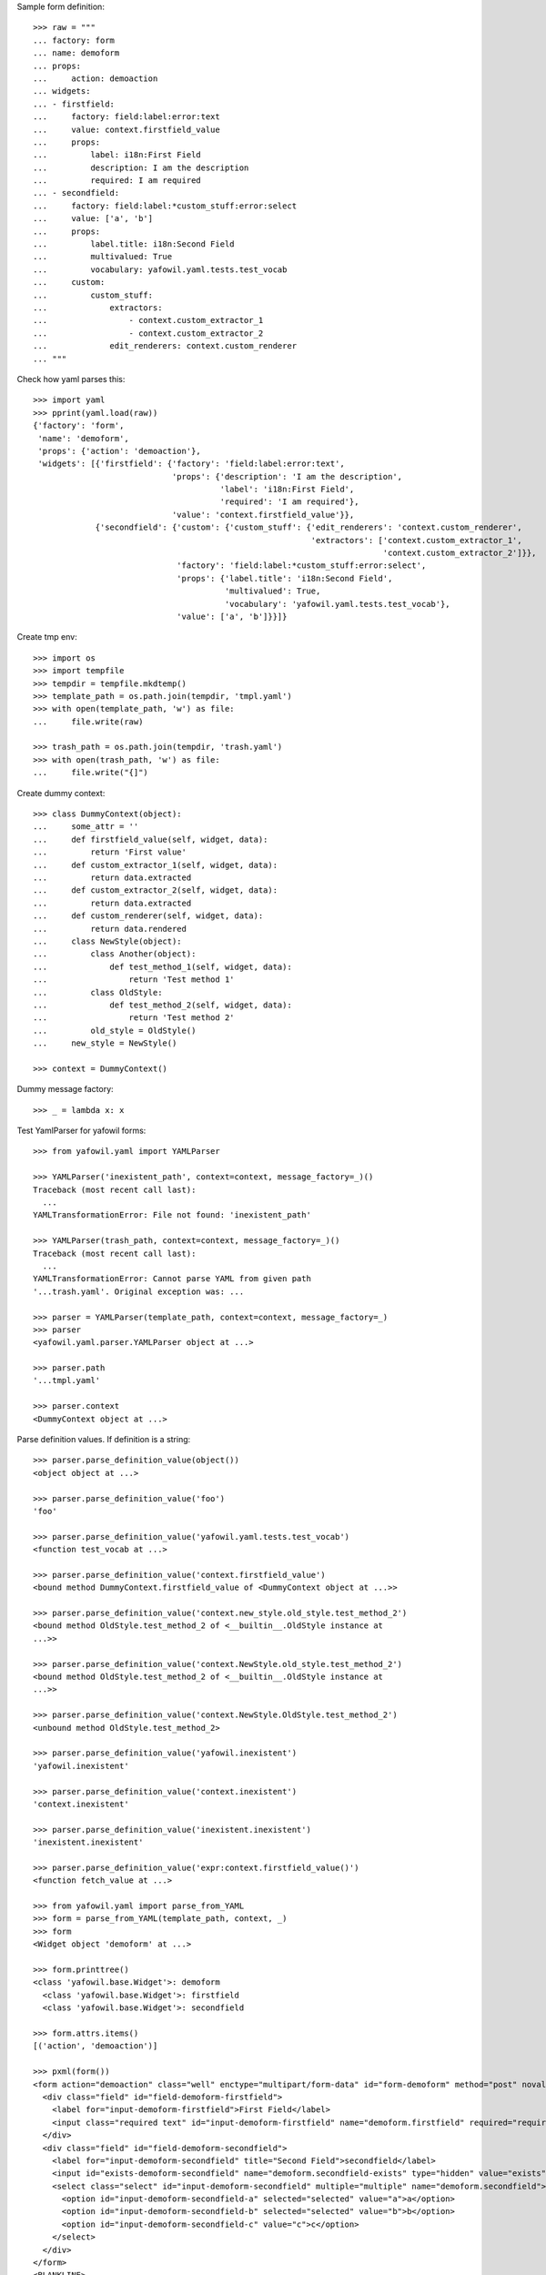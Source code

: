Sample form definition::

    >>> raw = """
    ... factory: form
    ... name: demoform
    ... props:
    ...     action: demoaction
    ... widgets:
    ... - firstfield:
    ...     factory: field:label:error:text
    ...     value: context.firstfield_value
    ...     props:
    ...         label: i18n:First Field
    ...         description: I am the description
    ...         required: I am required
    ... - secondfield:
    ...     factory: field:label:*custom_stuff:error:select
    ...     value: ['a', 'b']
    ...     props:
    ...         label.title: i18n:Second Field
    ...         multivalued: True
    ...         vocabulary: yafowil.yaml.tests.test_vocab
    ...     custom:
    ...         custom_stuff:
    ...             extractors:
    ...                 - context.custom_extractor_1
    ...                 - context.custom_extractor_2
    ...             edit_renderers: context.custom_renderer
    ... """

Check how yaml parses this::

    >>> import yaml
    >>> pprint(yaml.load(raw))
    {'factory': 'form',
     'name': 'demoform',
     'props': {'action': 'demoaction'},
     'widgets': [{'firstfield': {'factory': 'field:label:error:text',
                                 'props': {'description': 'I am the description',
                                           'label': 'i18n:First Field',
                                           'required': 'I am required'},
                                 'value': 'context.firstfield_value'}},
                 {'secondfield': {'custom': {'custom_stuff': {'edit_renderers': 'context.custom_renderer',
                                                              'extractors': ['context.custom_extractor_1',
                                                                             'context.custom_extractor_2']}},
                                  'factory': 'field:label:*custom_stuff:error:select',
                                  'props': {'label.title': 'i18n:Second Field',
                                            'multivalued': True,
                                            'vocabulary': 'yafowil.yaml.tests.test_vocab'},
                                  'value': ['a', 'b']}}]}

Create tmp env::

    >>> import os
    >>> import tempfile
    >>> tempdir = tempfile.mkdtemp()
    >>> template_path = os.path.join(tempdir, 'tmpl.yaml')
    >>> with open(template_path, 'w') as file:
    ...     file.write(raw)
    
    >>> trash_path = os.path.join(tempdir, 'trash.yaml')
    >>> with open(trash_path, 'w') as file:
    ...     file.write("{]")

Create dummy context::

    >>> class DummyContext(object):
    ...     some_attr = ''
    ...     def firstfield_value(self, widget, data):
    ...         return 'First value'
    ...     def custom_extractor_1(self, widget, data):
    ...         return data.extracted
    ...     def custom_extractor_2(self, widget, data):
    ...         return data.extracted
    ...     def custom_renderer(self, widget, data):
    ...         return data.rendered
    ...     class NewStyle(object):
    ...         class Another(object):
    ...             def test_method_1(self, widget, data):
    ...                 return 'Test method 1'
    ...         class OldStyle:
    ...             def test_method_2(self, widget, data):
    ...                 return 'Test method 2'
    ...         old_style = OldStyle()
    ...     new_style = NewStyle()
    
    >>> context = DummyContext()

Dummy message factory::

    >>> _ = lambda x: x

Test YamlParser for yafowil forms::

    >>> from yafowil.yaml import YAMLParser

    >>> YAMLParser('inexistent_path', context=context, message_factory=_)()
    Traceback (most recent call last):
      ...
    YAMLTransformationError: File not found: 'inexistent_path'
    
    >>> YAMLParser(trash_path, context=context, message_factory=_)()
    Traceback (most recent call last):
      ...
    YAMLTransformationError: Cannot parse YAML from given path
    '...trash.yaml'. Original exception was: ...
    
    >>> parser = YAMLParser(template_path, context=context, message_factory=_)
    >>> parser
    <yafowil.yaml.parser.YAMLParser object at ...>
    
    >>> parser.path
    '...tmpl.yaml'
    
    >>> parser.context
    <DummyContext object at ...>

Parse definition values. If definition is a string::

    >>> parser.parse_definition_value(object())
    <object object at ...>
    
    >>> parser.parse_definition_value('foo')
    'foo'
    
    >>> parser.parse_definition_value('yafowil.yaml.tests.test_vocab')
    <function test_vocab at ...>
    
    >>> parser.parse_definition_value('context.firstfield_value')
    <bound method DummyContext.firstfield_value of <DummyContext object at ...>>

    >>> parser.parse_definition_value('context.new_style.old_style.test_method_2')
    <bound method OldStyle.test_method_2 of <__builtin__.OldStyle instance at
    ...>>

    >>> parser.parse_definition_value('context.NewStyle.old_style.test_method_2')
    <bound method OldStyle.test_method_2 of <__builtin__.OldStyle instance at
    ...>>

    >>> parser.parse_definition_value('context.NewStyle.OldStyle.test_method_2')
    <unbound method OldStyle.test_method_2>
    
    >>> parser.parse_definition_value('yafowil.inexistent')
    'yafowil.inexistent'
    
    >>> parser.parse_definition_value('context.inexistent')
    'context.inexistent'

    >>> parser.parse_definition_value('inexistent.inexistent')
    'inexistent.inexistent'

    >>> parser.parse_definition_value('expr:context.firstfield_value()')
    <function fetch_value at ...>

    >>> from yafowil.yaml import parse_from_YAML
    >>> form = parse_from_YAML(template_path, context, _)
    >>> form
    <Widget object 'demoform' at ...>
    
    >>> form.printtree()
    <class 'yafowil.base.Widget'>: demoform
      <class 'yafowil.base.Widget'>: firstfield
      <class 'yafowil.base.Widget'>: secondfield
    
    >>> form.attrs.items()
    [('action', 'demoaction')]
    
    >>> pxml(form())
    <form action="demoaction" class="well" enctype="multipart/form-data" id="form-demoform" method="post" novalidate="novalidate">
      <div class="field" id="field-demoform-firstfield">
        <label for="input-demoform-firstfield">First Field</label>
        <input class="required text" id="input-demoform-firstfield" name="demoform.firstfield" required="required" type="text" value="First value"/>
      </div>
      <div class="field" id="field-demoform-secondfield">
        <label for="input-demoform-secondfield" title="Second Field">secondfield</label>
        <input id="exists-demoform-secondfield" name="demoform.secondfield-exists" type="hidden" value="exists"/>
        <select class="select" id="input-demoform-secondfield" multiple="multiple" name="demoform.secondfield">
          <option id="input-demoform-secondfield-a" selected="selected" value="a">a</option>
          <option id="input-demoform-secondfield-b" selected="selected" value="b">b</option>
          <option id="input-demoform-secondfield-c" value="c">c</option>
        </select>
      </div>
    </form>
    <BLANKLINE>

    >>> raw = """
    ... factory: form
    ... name: demoform
    ... props:
    ...     action: demoaction
    ... widgets:
    ... - firstfield:
    ...     factory: text
    ...     value: context.some_attr
    ... """
    
    >>> template_path = os.path.join(tempdir, 'tmpl.yaml')
    >>> with open(template_path, 'w') as file:
    ...     file.write(raw)
    
    >>> form = YAMLParser(template_path, context=context)()
    >>> pxml(form())
    <form action="demoaction" enctype="multipart/form-data" id="form-demoform" method="post" novalidate="novalidate">
      <input class="text" id="input-demoform-firstfield" name="demoform.firstfield" type="text" value="context.some_attr"/>
    </form>
    <BLANKLINE>
    
    >>> raw = """
    ... factory: form
    ... name: demoform
    ... props:
    ...     action: demoaction
    ... widgets:
    ... - sometable:
    ...     factory: table
    ...     props:
    ...         structural: True
    ...     widgets:
    ...     - row_1:
    ...         factory: tr
    ...         props:
    ...             structural: True
    ...         widgets:
    ...         - somefield:
    ...             factory: td:field:text
    ... """
    
    >>> template_path = os.path.join(tempdir, 'tmpl.yaml')
    >>> with open(template_path, 'w') as file:
    ...     file.write(raw)
    
    >>> form = YAMLParser(template_path, context=context)()
    >>> pxml(form())
    <form action="demoaction" enctype="multipart/form-data" id="form-demoform" method="post" novalidate="novalidate">
      <table>
        <tr>
          <td>
            <div class="field" id="field-demoform-somefield">
              <input class="text" id="input-demoform-somefield" name="demoform.somefield" type="text" value=""/>
            </div>
          </td>
        </tr>
      </table>
    </form>
    <BLANKLINE>

# XXX: discuss - should structural flag default to True for table elements?
#    >>> raw = """
#    ... factory: form
#    ... name: demoform
#    ... props:
#    ...     action: demoaction
#    ... widgets:
#    ... - sometable:
#    ...     factory: table
#    ...     widgets:
#    ...     - row_1:
#    ...         factory: tr
#    ...         widgets:
#    ...         - somefield:
#    ...             factory: td:field:text
#    ... """

    >>> import shutil
    >>> shutil.rmtree(tempdir)
